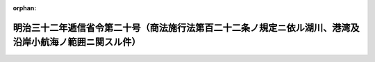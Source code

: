.. _132M10001000020_18990526_000000000000000:

:orphan:

========================================================================================================
明治三十二年逓信省令第二十号（商法施行法第百二十二条ノ規定ニ依ル湖川、港湾及沿岸小航海ノ範囲ニ関スル件）
========================================================================================================

.. raw:: html
    
    
    <main id="contentsLaw" class="active">
    <div id="innerDocument" class="active">
    
    
    
    
    <div style="margin-bottom: 12px;">
    <div id="lawTitleNo" style="font-size: 1.067rem; font-weight: bold;" class="_shokanBoxParent">明治三十二年逓信省令第二十号<div class="_shokanBox"></div>
    <div class="_inyoBox" id="_inyo_"></div>
    </div>
    <div id="lawTitle" style="margin-left: 3rem; font-size: 1.5rem; font-weight: bold; line-height: 1.25em;" class="_shokanBoxParent">
    <span data-xpath="">明治三十二年逓信省令第二十号（商法施行法第百二十二条ノ規定ニ依ル湖川、港湾及沿岸小航海ノ範囲ニ関スル件）</span><div class="_shokanBox" id="_shokan_"><div class="_shokanBtnIcons"></div></div>
    <div class="_inyoBox" id="_inyo_"></div>
    </div>
    </div><section id="EnactStatement" class="active EnactStatement"><div class="_div_EnactStatement _shokanBoxParent" style="text-indent: 1em;">
    <span data-xpath="">商法施行法第百二十二条ノ規定ニ依リ湖川、港湾及沿岸小航海ノ範囲左ノ通定ム</span><div class="_shokanBox" id="_shokan_"><div class="_shokanBtnIcons"></div></div>
    <div class="_inyoBox" id="_inyo_"></div>
    </div></section><section id="MainProvision" class="active MainProvision"><section class="active Paragraph"><div style="margin-left: 1em; text-indent: -1em;" class="_div_ParagraphSentence _shokanBoxParent">
    <span style="font-weight: bold;">①</span>　<span data-xpath="">湖川、港湾ノ範囲ハ平水航路ノ区域ニ依ル</span><div class="_shokanBox" id="_shokan_"><div class="_shokanBtnIcons"></div></div>
    <div class="_inyoBox" id="_inyo_"></div>
    </div></section><section class="active Paragraph"><div style="margin-left: 1em; text-indent: -1em;" class="_div_ParagraphSentence _shokanBoxParent">
    <span style="font-weight: bold;">②</span>　<span data-xpath="">沿岸小航海ノ範囲ハ播磨国明石川口西岸ヨリ淡路国江埼ニ至ル線、淡路国押登埼ヨリ阿波国大磯埼ニ至ル線、伊予国佐田岬ヨリ高島ヲ経テ豊後国地蔵埼ニ至ル線及豊前国部埼ヨリ長門国宇部村ニ至ル線ヲ以テ限ラレタル内海トス</span><div class="_shokanBox" id="_shokan_"><div class="_shokanBtnIcons"></div></div>
    <div class="_inyoBox" id="_inyo_"></div>
    </div></section></section>
    
    
    
    
    
    </div>
    </main>
    
    
